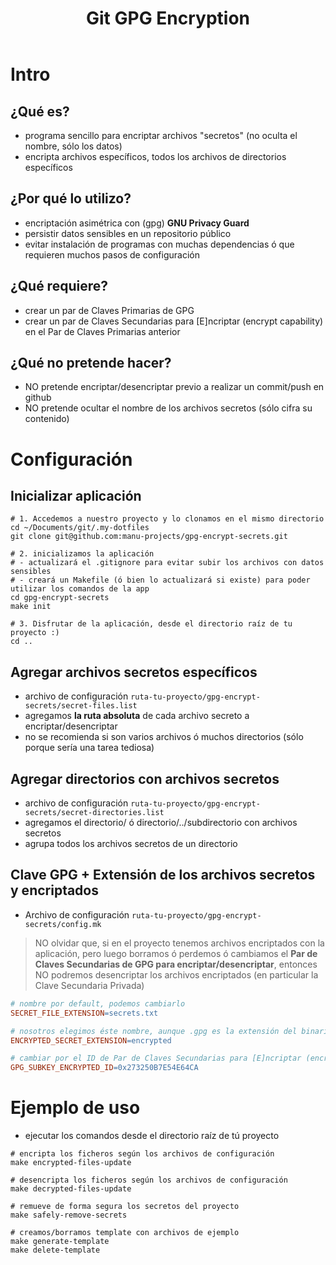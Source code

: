 #+TITLE: Git GPG Encryption
[[file:assets/meme-cryptography.png]]
* Intro
** ¿Qué es?
   - programa sencillo para encriptar archivos "secretos" (no oculta el nombre, sólo los datos)
   - encripta archivos específicos, todos los archivos de directorios específicos
** ¿Por qué lo utilizo?
   - encriptación asimétrica con (gpg) *GNU Privacy Guard*
   - persistir datos sensibles en un repositorio público
   - evitar instalación de programas con muchas dependencias ó que requieren muchos pasos de configuración
** ¿Qué requiere?
   - crear un par de Claves Primarias de GPG
   - crear un par de Claves Secundarias para [E]ncriptar (encrypt capability) en el Par de Claves Primarias anterior
** ¿Qué no pretende hacer?
   - NO pretende encriptar/desencriptar previo a realizar un commit/push en github
   - NO pretende ocultar el nombre de los archivos secretos (sólo cifra su contenido)
* Configuración
** Inicializar aplicación
  #+BEGIN_SRC shell
    # 1. Accedemos a nuestro proyecto y lo clonamos en el mismo directorio
    cd ~/Documents/git/.my-dotfiles
    git clone git@github.com:manu-projects/gpg-encrypt-secrets.git

    # 2. inicializamos la aplicación
    # - actualizará el .gitignore para evitar subir los archivos con datos sensibles
    # - creará un Makefile (ó bien lo actualizará si existe) para poder utilizar los comandos de la app
    cd gpg-encrypt-secrets
    make init

    # 3. Disfrutar de la aplicación, desde el directorio raíz de tu proyecto :)
    cd ..
  #+END_SRC
** Agregar archivos secretos específicos
   - archivo de configuración ~ruta-tu-proyecto/gpg-encrypt-secrets/secret-files.list~
   - agregamos *la ruta absoluta* de cada archivo secreto a encriptar/desencriptar
   - no se recomienda si son varios archivos ó muchos directorios (sólo porque sería una tarea tediosa)
** Agregar directorios con archivos secretos
   - archivo de configuración ~ruta-tu-proyecto/gpg-encrypt-secrets/secret-directories.list~
   - agregamos el directorio/ ó directorio/../subdirectorio con archivos secretos
   - agrupa todos los archivos secretos de un directorio
** Clave GPG + Extensión de los archivos secretos y encriptados
   - Archivo de configuración ~ruta-tu-proyecto/gpg-encrypt-secrets/config.mk~

   #+BEGIN_QUOTE
   NO olvidar que, si en el proyecto tenemos archivos encriptados con la aplicación,
   pero luego borramos ó perdemos ó cambiamos el *Par de Claves Secundarias de GPG para encriptar/desencriptar*,
   entonces NO podremos desencriptar los archivos encriptados (en particular la Clave Secundaria Privada)
   #+END_QUOTE

   #+BEGIN_SRC makefile
     # nombre por default, podemos cambiarlo
     SECRET_FILE_EXTENSION=secrets.txt

     # nosotros elegimos éste nombre, aunque .gpg es la extensión del binario encriptado que asignaría el programa GPG
     ENCRYPTED_SECRET_EXTENSION=encrypted

     # cambiar por el ID de Par de Claves Secundarias para [E]ncriptar (encrypt capability) que hayas creado
     GPG_SUBKEY_ENCRYPTED_ID=0x273250B7E54E64CA
   #+END_SRC
* Ejemplo de uso
  - ejecutar los comandos desde el directorio raíz de tú proyecto

  #+BEGIN_SRC shell
    # encripta los ficheros según los archivos de configuración
    make encrypted-files-update

    # desencripta los ficheros según los archivos de configuración
    make decrypted-files-update

    # remueve de forma segura los secretos del proyecto
    make safely-remove-secrets

    # creamos/borramos template con archivos de ejemplo
    make generate-template
    make delete-template
  #+END_SRC
